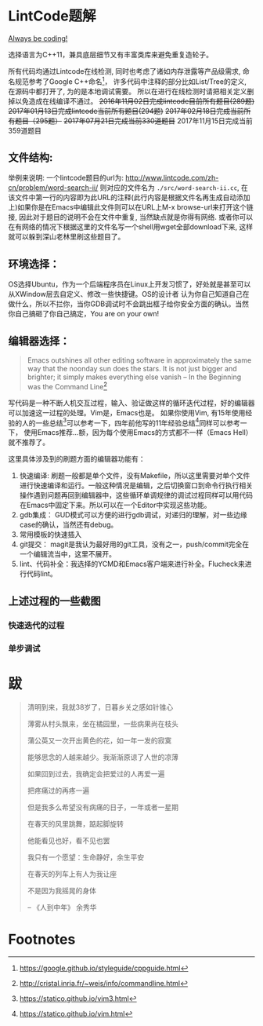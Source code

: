 * LintCode题解
  [[https://medium.com/always-be-coding/abc-always-be-coding-d5f8051afce2#.ixczkwou8][Always be coding!]]

  选择语言为C++11，兼具底层细节又有丰富类库来避免重复造轮子。

  所有代码均通过Lintcode在线检测, 同时也考虑了诸如内存泄露等产品级需求, 命名规范参考了Google C++命名[fn:1]，
许多代码中注释的部分比如List/Tree的定义, 在源码中都打开了, 为的是本地调试需要。
所以在进行在线检测时请把相关定义删掉以免造成在线编译不通过。 +2016年11月02日完成lintcode目前所有题目(289题)+
+2017年01月13日完成lintcode当前所有题目(294题)+  +2017年02月18日完成当前所有题目（295题）+
+2017年07月21日完成当前330道题目+ 2017年11月15日完成当前359道题目

[[./img/all.png]]

** 文件结构:
   举例来说明: 一个lintcode题目的url为: http://www.lintcode.com/zh-cn/problem/word-search-ii/ 则对应的文件名为 =./src/word-search-ii.cc=,
在该文件中第一行的内容即为此URL的注释(此行内容是根据文件名再生成自动添加上)如果你是在Emacs中编辑此文件则可以在URL上M-x browse-url来打开这个链接,
因此对于题目的说明不会在文件中重复, 当然缺点就是你得有网络. 或者你可以在有网络的情况下根据这里的文件名写一个shell用wget全部download下来,
这样就可以躲到深山老林里刷这些题目了。

** 环境选择：
   OS选择Ubuntu，作为一个后端程序员在Linux上开发习惯了，好处就是甚至可以从XWindow层去自定义、修改一些快捷键。OS的设计者
认为你自己知道自己在做什么，所以不拦你，当你GDB调试时不会跳出框子给你安全方面的确认。当然你自己搞砸了你自己搞定，You are on your own!

** 编辑器选择：
   #+BEGIN_QUOTE
   Emacs outshines all other editing software in approximately the same way that the noonday sun does the stars. It is not just bigger and brighter; it simply makes everything else vanish
   -- In the Beginning was the Command Line[fn:2]
   #+END_QUOTE

写代码是一种不断人机交互过程，输入、验证做这样的循环迭代过程，好的编辑器可以加速这一过程的处理。Vim是，Emacs也是。
如果你使用Vim, 有15年使用经验的人的一些总结[fn:3]可以参考一下，四年前他写的11年经验总结[fn:4]同样可以参考一下，
使用Emacs推荐...额，因为每个使用Emacs的方式都不一样（Emacs Hell）就不推荐了。

这里具体涉及到的刷题方面的编辑器功能有：

1. 快速编译: 刷题一般都是单个文件，没有Makefile，所以这里需要对单个文件进行快速编译和运行。一般这种情况是编辑，之后切换窗口到命令行执行相关操作遇到问题再回到编辑器中，这些循环单调规律的调试过程同样可以用代码在Emacs中固定下来。所以可以在一个Editor中实现这些功能。
2. gdb集成： GUD模式可以方便的进行gdb调试，对递归的理解，对一些边缘case的确认，当然还有debug。
3. 常用模板的快速插入
4. git提交： magit是我认为最好用的git工具，没有之一，push/commit完全在一个编辑流当中，这里不展开。
5. lint、代码补全：我选择的YCMD和Emacs客户端来进行补全。Flucheck来进行代码lint。


** 上述过程的一些截图
*** 快速迭代的过程
    [[./img/overview.png]]
*** 单步调试
    [[./img/debug.png]]
* 跋

  #+BEGIN_QUOTE
  清明到来，我就38岁了，日暮乡关之感如针锥心

  薄雾从村头飘来，坐在橘园里，一些病果尚在枝头

  蒲公英又一次开出黄色的花，如一年一发的寂寞


  能够思念的人越来越少。我渐渐原谅了人世的凉薄

  如果回到过去，我确定会把爱过的人再爱一遍

  把疼痛过的再疼一遍

  但是我多么希望没有病痛的日子，一年或者一星期

  在春天的风里跳舞，踮起脚旋转

  他能看见也好，看不见也罢


  我只有一个愿望：生命静好，余生平安

  在春天的列车上有人为我让座

  不是因为我摇晃的身体

  -- 《人到中年》 余秀华
  #+END_QUOTE

* Footnotes

[fn:1] https://google.github.io/styleguide/cppguide.html

[fn:2] http://cristal.inria.fr/~weis/info/commandline.html

[fn:3] https://statico.github.io/vim3.html

[fn:4] https://statico.github.io/vim.html
